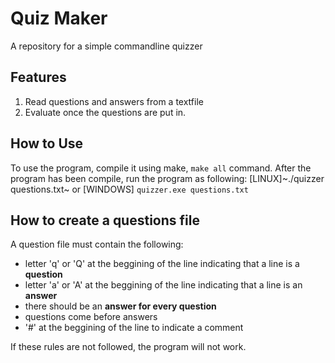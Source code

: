 * Quiz Maker
A repository for a simple commandline quizzer


** Features
1. Read questions and answers from a textfile
2. Evaluate once the questions are put in.


** How to Use
To use the program, compile it using make, ~make all~ command. After
the program has been compile, run the program as following:
[LINUX]~./quizzer questions.txt~ or [WINDOWS] ~quizzer.exe questions.txt~

** How to create a questions file
A question file must contain the following:
- letter 'q' or 'Q' at the beggining of the line indicating that a line
  is a *question*
- letter 'a' or 'A' at the beggining of the line indicating that a
  line is an *answer*
- there should be an *answer for every question*
- questions come before answers
- '#' at the beggining of the line to indicate a comment


If these rules are not followed, the program will not work.
